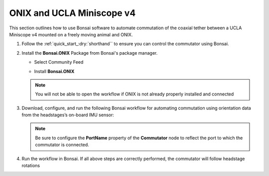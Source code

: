
ONIX and UCLA Miniscope v4
******************************************************************

.. image:: ../../../../source/_static/onix-miniscopev4.jpg

This section outlines how to use Bonsai software to automate commutation of the coaxial
tether between a UCLA Miniscope v4 mounted on a freely moving animal and ONIX.

#. Follow the :ref:`quick_start_:dry:`shorthand`` to ensure you can control the commutator using Bonsai.

#. Install the **Bonsai.ONIX** Package from Bonsai's package manager.

   - Select Community Feed

     .. image:: ../../../../source/_static/bonsai-community-feed.png
        :alt: Screenshot for selecting package source

   - Install **Bonsai.ONIX**

     .. image:: ../../../../source/_static/install-bonsai-onix.png
        :alt: Screenshot for installing Bonsai.Onix

   .. Note:: You will not be able to open the workflow if ONIX is not already properly installed and connected

#. Download, configure, and run the following Bonsai workflow for automating commutation using orientation
   data from the headstages’s on-board IMU sensor:

   .. raw:: html

            {% with static_path = '../../../../../source/_static', name = 'onix-miniscopev4-commutate' %}
                {% include 'workflow.html' %}
            {% endwith %}

   .. note:: Be sure to configure the **PortName** property of the
      **Commutator** node to reflect the port to which the commutator is
      connected.

#. Run the workflow in Bonsai. If all above steps are correctly performed, the commutator will follow headstage rotations
